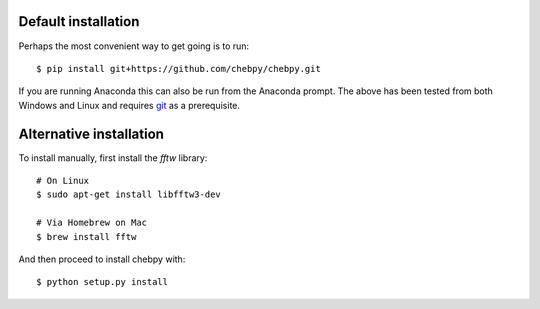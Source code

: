 Default installation
--------------------

Perhaps the most convenient way to get going is to run::

    $ pip install git+https://github.com/chebpy/chebpy.git
    
If you are running Anaconda this can also be run from the Anaconda prompt. The above has been tested from both Windows and Linux and requires `git <https://git-scm.com>`_ as a prerequisite. 

Alternative installation
------------------------

To install manually, first install the `fftw` library::

    # On Linux
    $ sudo apt-get install libfftw3-dev

    # Via Homebrew on Mac
    $ brew install fftw

And then proceed to install chebpy with::

    $ python setup.py install
